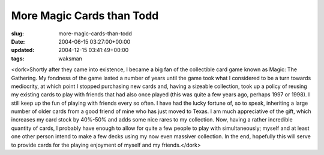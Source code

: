 More Magic Cards than Todd
==========================

:slug: more-magic-cards-than-todd
:date: 2004-06-15 03:27:00+00:00
:updated: 2004-12-15 03:41:49+00:00
:tags: waksman

<dork>Shortly after they came into existence, I became a big fan of the
collectible card game known as Magic: The Gathering. My fondness of the
game lasted a number of years until the game took what I considered to
be a turn towards mediocrity, at which point I stopped purchasing new
cards and, having a sizeable collection, took up a policy of reusing my
existing cards to play with friends that had also once played (this was
quite a few years ago, perhaps 1997 or 1998). I still keep up the fun of
playing with friends every so often. I have had the lucky fortune of, so
to speak, inheriting a large number of older cards from a good friend of
mine who has just moved to Texas. I am much appreciative of the gift,
which increases my card stock by 40%-50% and adds some nice rares to my
collection. Now, having a rather incredible quantity of cards, I
probably have enough to allow for quite a few people to play with
simultaneously; myself and at least one other person intend to make a
few decks using my now even massiver collection. In the end, hopefully
this will serve to provide cards for the playing enjoyment of myself and
my friends.</dork>
